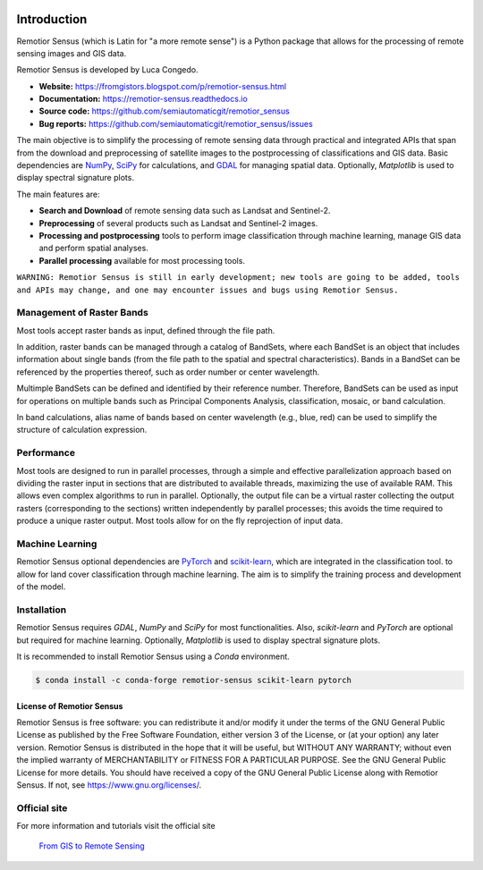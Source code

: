.. image:: https://img.shields.io/badge/Website-darkgreen
    :target: https://fromgistors.blogspot.com/p/remotior-sensus.html

.. image:: https://img.shields.io/badge/Documentation-blue
    :target: https://remotior-sensus.readthedocs.io

.. image:: https://img.shields.io/badge/Bug%20reports-red
    :target: https://github.com/semiautomaticgit/remotior_sensus/issues

.. image:: https://img.shields.io/pypi/v/remotior-sensus?label=PyPI%20version
    :target: https://pypi.org/project/remotior-sensus

.. image:: https://img.shields.io/pypi/dm/remotior-sensus?label=PyPI%20downloads
    :target: https://pypi.org/project/remotior-sensus

.. image:: https://img.shields.io/conda/v/conda-forge/remotior-sensus?label=Conda%20version
    :target: https://anaconda.org/conda-forge/remotior-sensus

.. image:: https://img.shields.io/conda/d/conda-forge/remotior-sensus?label=Conda%20downloads
    :target: https://anaconda.org/conda-forge/remotior-sensus

.. image:: https://img.shields.io/conda/l/conda-forge/remotior-sensus
    :target: https://www.gnu.org/licenses/

.. image:: https://zenodo.org/badge/DOI/10.5281/zenodo.10038132.svg
    :target: https://doi.org/10.5281/zenodo.10038132

.. image:: https://colab.research.google.com/assets/colab-badge.svg
    :target: https://remotior-sensus.readthedocs.io/en/latest/quickstart.html




Introduction
===========================================

Remotior Sensus (which is Latin for "a more remote sense") is a Python package
that allows for the processing of remote sensing images and GIS data.

Remotior Sensus is developed by Luca Congedo.

- **Website:** https://fromgistors.blogspot.com/p/remotior-sensus.html
- **Documentation:** https://remotior-sensus.readthedocs.io
- **Source code:** https://github.com/semiautomaticgit/remotior_sensus
- **Bug reports:** https://github.com/semiautomaticgit/remotior_sensus/issues

The main objective is to simplify the processing of remote sensing data
through practical and integrated APIs that span from the download and
preprocessing of satellite images to the postprocessing of classifications
and GIS data.
Basic dependencies are `NumPy <https://numpy.org>`_,
`SciPy <https://scipy.org>`_ for calculations, and `GDAL <https://gdal.org/>`_
for managing spatial data.
Optionally, `Matplotlib` is used to display spectral signature plots.

The main features are:

- **Search and Download** of remote sensing data such as Landsat and Sentinel-2.
- **Preprocessing** of several products such as Landsat and Sentinel-2 images.
- **Processing and postprocessing** tools to perform image classification through machine learning, manage GIS data and perform spatial analyses.
- **Parallel processing** available for most processing tools.

``WARNING: Remotior Sensus is still in early development;
new tools are going to be added, tools and APIs may change,
and one may encounter issues and bugs using Remotior Sensus.``

Management of Raster Bands
__________________________

Most tools accept raster bands as input, defined through the file path.

In addition, raster bands can be managed through a catalog of BandSets,
where each BandSet is an object that includes information about single bands
(from the file path to the spatial and spectral characteristics).
Bands in a BandSet can be referenced by the properties thereof,
such as order number or center wavelength.

Multimple BandSets can be defined and identified by their reference number.
Therefore, BandSets can be used as input for operations on multiple bands
such as Principal Components Analysis, classification, mosaic,
or band calculation.

In band calculations, alias name of bands based on center wavelength
(e.g., blue, red) can be used to simplify the structure of calculation expression.

Performance
___________

Most tools are designed to run in parallel processes, through a simple
and effective parallelization approach based on dividing the raster input
in sections that are distributed to available threads, maximizing the use
of available RAM.
This allows even complex algorithms to run in parallel.
Optionally, the output file can be a virtual raster collecting the output
rasters (corresponding to the sections) written independently by parallel
processes; this avoids the time required to produce a unique raster output.
Most tools allow for on the fly reprojection of input data.

Machine Learning
________________

Remotior Sensus optional dependencies are `PyTorch <https://pytorch.org/>`_
and `scikit-learn <https://scikit-learn.org/stable/>`_, which are
integrated in the classification tool.
to allow for land cover classification through machine learning.
The aim is to simplify the training process and development of the model.

Installation
______________

Remotior Sensus requires `GDAL`, `NumPy` and `SciPy` for most functionalities.
Also, `scikit-learn` and `PyTorch` are optional but required for machine learning.
Optionally, `Matplotlib` is used to display spectral signature plots.

It is recommended to install Remotior Sensus using a `Conda` environment.

.. code-block:: console

    $ conda install -c conda-forge remotior-sensus scikit-learn pytorch



License of Remotior Sensus
''''''''''''''''''''''''''
Remotior Sensus is free software: you can redistribute it and/or modify it
under the terms of the GNU General Public License as published by
the Free Software Foundation, either version 3 of the License,
or (at your option) any later version.
Remotior Sensus is distributed in the hope that it will be useful,
but WITHOUT ANY WARRANTY; without even the implied warranty
of MERCHANTABILITY or FITNESS FOR A PARTICULAR PURPOSE.
See the GNU General Public License for more details.
You should have received a copy of the GNU General Public License
along with Remotior Sensus. If not, see https://www.gnu.org/licenses/.


Official site
_____________

For more information and tutorials visit the official site

    `From GIS to Remote Sensing
    <https://fromgistors.blogspot.com/p/remotior-sensus.html>`_
